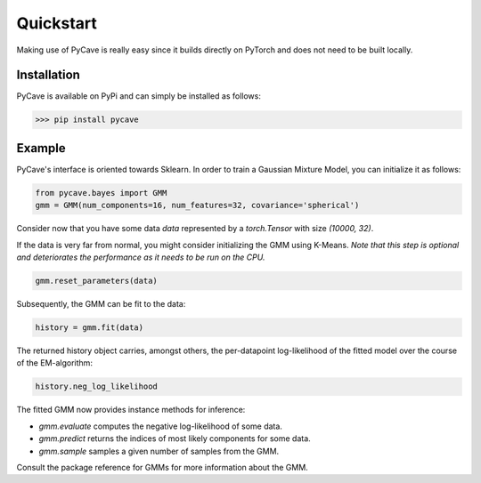 Quickstart
==========

Making use of PyCave is really easy since it builds directly on PyTorch and does not need to be built locally.

Installation
------------

PyCave is available on PyPi and can simply be installed as follows:

>>> pip install pycave

Example
-------

PyCave's interface is oriented towards Sklearn. In order to train a Gaussian Mixture Model, you can
initialize it as follows:

.. code-block:: python

    from pycave.bayes import GMM
    gmm = GMM(num_components=16, num_features=32, covariance='spherical')

Consider now that you have some data `data` represented by a `torch.Tensor` with size `(10000, 32)`.

If the data is very far from normal, you might consider initializing the GMM using K-Means. *Note that this step is optional and deteriorates the performance as it needs to be run on the CPU.*

.. code-block:: python

    gmm.reset_parameters(data)

Subsequently, the GMM can be fit to the data:

.. code-block:: python

    history = gmm.fit(data)

The returned history object carries, amongst others, the per-datapoint log-likelihood of the fitted model over the course of the EM-algorithm:

.. code-block:: python

    history.neg_log_likelihood

The fitted GMM now provides instance methods for inference:

* `gmm.evaluate` computes the negative log-likelihood of some data.
* `gmm.predict` returns the indices of most likely components for some data.
* `gmm.sample` samples a given number of samples from the GMM.

Consult the package reference for GMMs for more information about the GMM.
